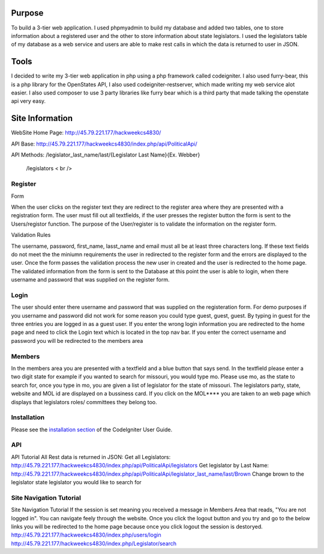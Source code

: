 ###################
Purpose
###################
To build a 3-tier web application. I used phpmyadmin to build my database and added two tables,
one to store information about a registered user and the other to store information about state
legislators.  I used the legislators table of my database as a web service and users are able to
make rest calls in which the data is returned to user in JSON.

###################
Tools
###################
I decided to write my 3-tier web application in php using a php framework called codeigniter. I also used furry-bear, this is a php library for the OpenStates API, I also used codeigniter-restserver, which made writing my web service alot easier. I also used composer to use 3 party libraries like furry bear which is a third party that made talking the openstate api very easy.

###################
Site Information
###################

WebSite Home Page: http://45.79.221.177/hackweekcs4830/ 

API Base:          http://45.79.221.177/hackweekcs4830/index.php/api/PoliticalApi/

API Methods: /legislator_last_name/last/{Legislator Last Name}{Ex. Webber} 

             /legislators < br />

*******************
Register
*******************

Form

When the user clicks on the register text they are redirect to the register area where they are presented with a registration form. The user must fill out all textfields, if the user presses the register button the form is sent to the Users/registor function. The purpose of the User/register is to validate the information on the register form.

Validation Rules

The username, password, first_name, lasst_name and email must all be at least three characters long. If these text fields do not meet the the miniumn requirements the user in redirected to the register form and the errors are displayed to the user. Once the form passes the validation process the new user in created and the user is redirected to the home page. The validated information from the form is sent to the Database at this point the user is able to login, when there username and password that was supplied on the register form.

**************************
Login
**************************

The user should enter there username and password that was supplied on the registeration form. For demo purposes if you username and password did not work for some reason you could type guest, guest, guest. By typing in guest for the three entries you are logged in as a guest user. If you enter the wrong login information you are redirected to the home page and need to click the Login text which is located in the top nav bar. If you enter the correct username and password you will be redirected to the members area

*******************
Members
*******************

In the members area you are presented with a textfield and a blue button that says send. In the textfield please enter a two digit state for example if you wanted to search for missouri, you would type mo. Please use mo, as the state to search for, once you type in mo, you are given a list of legislator for the state of missouri. The legislators party, state, website and MOL id are displayed on a bussiness card. If you click on the MOL**** you are taken to an web page which displays that legislators roles/ committees they belong too.

************
Installation
************

Please see the `installation section <https://codeigniter.com/user_guide/installation/index.html>`_
of the CodeIgniter User Guide.

*******
API
*******

API Tutorial
All Rest data is returned in JSON:
Get all Legislators:
http://45.79.221.177/hackweekcs4830/index.php/api/PoliticalApi/legislators
Get legislator by Last Name: http://45.79.221.177/hackweekcs4830/index.php/api/PoliticalApi/legislator_last_name/last/Brown 
Change brown to the legislator state legislator you would like to search for

*********
Site Navigation Tutorial
*********

Site Navigation Tutorial
If the session is set meaning you received a message in Members Area that reads, "You are not logged in". You can navigate feely through the website. Once you click the logout button and you try and go to the below links you will be redirected to the home page because once you click logout the session is destoryed. http://45.79.221.177/hackweekcs4830/index.php/users/login 
http://45.79.221.177/hackweekcs4830/index.php/Legislator/search

